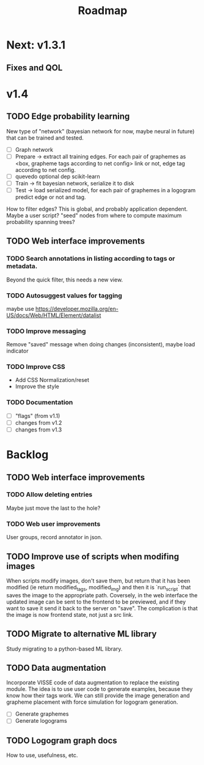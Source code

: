 #+title: Roadmap

* Next: v1.3.1

** Fixes and QOL

* v1.4

** TODO Edge probability learning

New type of "network" (bayesian network for now, maybe neural in future) that
can be trained and tested.

- [ ] Graph network
- [ ] Prepare -> extract all training edges.
    For each pair of graphemes as <box, grapheme tags according to net config>
    link or not, edge tag according to net config.
- [ ] quevedo optional dep scikit-learn
- [ ] Train -> fit bayesian network, serialize it to disk
- [ ] Test -> load serialized model, for each pair of graphemes in a logogram
    predict edge or not and tag.

How to filter edges? This is global, and probably application dependent. Maybe
a user script? "seed" nodes from where to compute maximum probability spanning
trees?

** TODO Web interface improvements

*** TODO Search annotations in listing according to tags or metadata.

Beyond the quick filter, this needs a new view.

*** TODO Autosuggest values for tagging
maybe use https://developer.mozilla.org/en-US/docs/Web/HTML/Element/datalist

*** TODO Improve messaging
Remove "saved" message when doing changes (inconsistent), maybe load indicator

*** TODO Improve CSS

- Add CSS Normalization/reset
- Improve the style

*** TODO Documentation

- [ ] "flags" (from v1.1)
- [ ] changes from v1.2
- [ ] changes from v1.3

* Backlog

** TODO Web interface improvements

*** TODO Allow deleting entries
Maybe just move the last to the hole?

*** TODO Web user improvements
User groups, record annotator in json.

** TODO Improve use of scripts when modifing images

When scripts modify images, don't save them, but return that it has been
modified (ie return modified_tags, modified_img) and then it is `run_script`
that saves the image to the appropriate path. Coversely, in the web interface
the updated image can be sent to the frontend to be previewed, and if they want
to save it send it back to the server on "save". The complication is that the
image is now frontend state, not just a src link.

** TODO Migrate to alternative ML library

Study migrating to a python-based ML library.

** TODO Data augmentation

Incorporate VISSE code of data augmentation to replace the existing module. The
idea is to use user code to generate examples, because they know how their tags
work. We can still provide the image generation and grapheme placement with
force simulation for logogram generation.

- [ ] Generate graphemes
- [ ] Generate logograms

** TODO Logogram graph docs

How to use, usefulness, etc.
